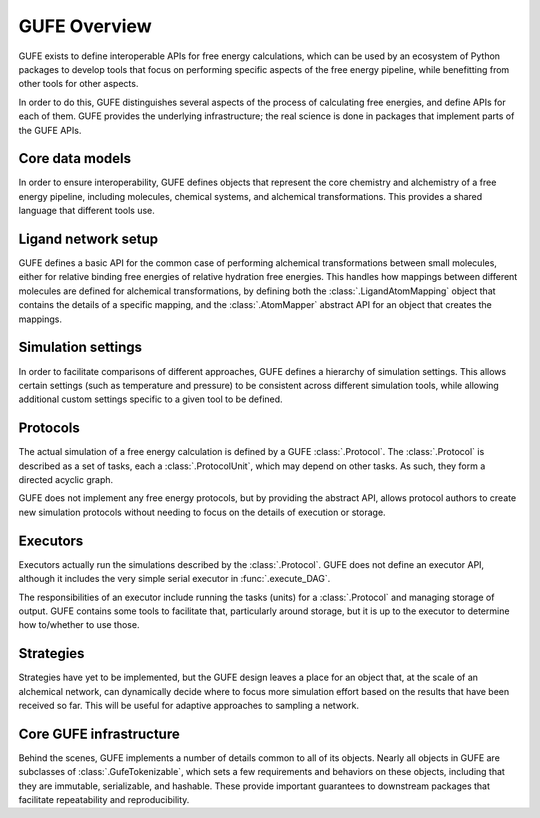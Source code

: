 GUFE Overview
=============

GUFE exists to define interoperable APIs for free energy calculations, which
can be used by an ecosystem of Python packages to develop tools that focus
on performing specific aspects of the free energy pipeline, while
benefitting from other tools for other aspects.

In order to do this, GUFE distinguishes several aspects of the process of
calculating free energies, and define APIs for each of them. GUFE provides
the underlying infrastructure; the real science is done in packages that
implement parts of the GUFE APIs.

Core data models
----------------

In order to ensure interoperability, GUFE defines objects that represent the
core chemistry and alchemistry of a free energy pipeline, including
molecules, chemical systems, and alchemical transformations. This provides a
shared language that different tools use.

Ligand network setup
--------------------

GUFE defines a basic API for the common case of performing alchemical
transformations between small molecules, either for relative binding free
energies of relative hydration free energies. This handles how mappings
between different molecules are defined for alchemical transformations, 
by defining both the :class:`.LigandAtomMapping` object that contains the
details of a specific mapping, and the :class:`.AtomMapper` abstract API for
an object that creates the mappings.

Simulation settings
-------------------

In order to facilitate comparisons of different approaches, GUFE defines a
hierarchy of simulation settings. This allows certain settings (such as
temperature and pressure) to be consistent across different simulation
tools, while allowing additional custom settings specific to a given tool to
be defined.

Protocols
---------

The actual simulation of a free energy calculation is defined by a GUFE
:class:`.Protocol`. The :class:`.Protocol` is described as a set of tasks,
each a :class:`.ProtocolUnit`, which may depend on other tasks. As such,
they form a directed acyclic graph.

GUFE does not implement any free energy protocols, but by providing the
abstract API, allows protocol authors to create new simulation protocols
without needing to focus on the details of execution or storage.

Executors
---------

Executors actually run the simulations described by the :class:`.Protocol`.
GUFE does not define an executor API, although it includes the very simple
serial executor in :func:`.execute_DAG`.

The responsibilities of an executor include running the tasks (units) for a
:class:`.Protocol` and managing storage of output. GUFE contains some tools
to facilitate that, particularly around storage, but it is up to the
executor to determine how to/whether to use those.

Strategies
----------

Strategies have yet to be implemented, but the GUFE design leaves a place
for an object that, at the scale of an alchemical network, can dynamically
decide where to focus more simulation effort based on the results that have
been received so far. This will be useful for adaptive approaches to
sampling a network.

Core GUFE infrastructure
------------------------

Behind the scenes, GUFE implements a number of details common to all of its
objects. Nearly all objects in GUFE are subclasses of
:class:`.GufeTokenizable`, which sets a few requirements and behaviors on
these objects, including that they are immutable, serializable, and
hashable. These provide important guarantees to downstream packages that
facilitate repeatability and reproducibility.
